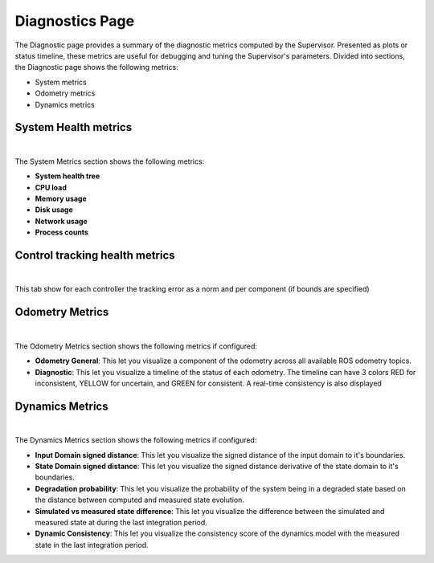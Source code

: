 Diagnostics Page
================

The Diagnostic page provides a summary of the diagnostic metrics computed by the Supervisor. Presented as plots or status timeline, these metrics are useful for debugging and tuning the Supervisor's parameters.
Divided into sections, the Diagnostic page shows the following metrics:

- System metrics
- Odometry metrics
- Dynamics metrics

System Health metrics
---------------------

.. image:: ../data/cp_system_diagnostic.png
  :align: center
  :width: 800px
  :alt: Diagnostic page showing the Supervisor's system diagnostic metrics.

|

The System Metrics section shows the following metrics:

- **System health tree**
- **CPU load**
- **Memory usage**
- **Disk usage**
- **Network usage**
- **Process counts**

Control tracking health metrics
-------------------------------

.. image:: ../data/cp_diagnostic_control_tracking.png
  :align: center
  :width: 800px
  :alt: Diagnostic page showing the Supervisor's system diagnostic metrics.

|

This tab show for each controller the tracking error as a norm and per component (if bounds are specified)

Odometry Metrics
----------------

.. image:: ../data/cp_odometry_diagnostic.png
  :align: center
  :width: 800px
  :alt: Diagnostic page showing the Supervisor's odometry diagnostic metrics.

|

The Odometry Metrics section shows the following metrics if configured:

- **Odometry General**: This let you visualize a component of the odometry across all available ROS odometry topics.
- **Diagnostic**: This let you visualize a timeline of the status of each odometry. The timeline can have 3 colors RED for inconsistent, YELLOW for uncertain, and GREEN for consistent. A real-time consistency is also displayed

Dynamics Metrics
----------------

.. image:: ../data/cp_dynamics_diagnostic.png
  :align: center
  :width: 800px
  :alt: Diagnostic page showing the Supervisor's dynamics diagnostic metrics.

|

The Dynamics Metrics section shows the following metrics if configured:

- **Input Domain signed distance**: This let you visualize the signed distance of the input domain to it's boundaries.

- **State Domain signed distance**: This let you visualize the signed distance derivative of the state domain to it's boundaries.

- **Degradation probability**: This let you visualize the probability of the system being in a degraded state based on the distance between computed and measured state evolution.

- **Simulated vs measured state difference**: This let you visualize the difference between the simulated and measured state at during the last integration period.

- **Dynamic Consistency**: This let you visualize the consistency score of the dynamics model with the measured state in the last integration period.
